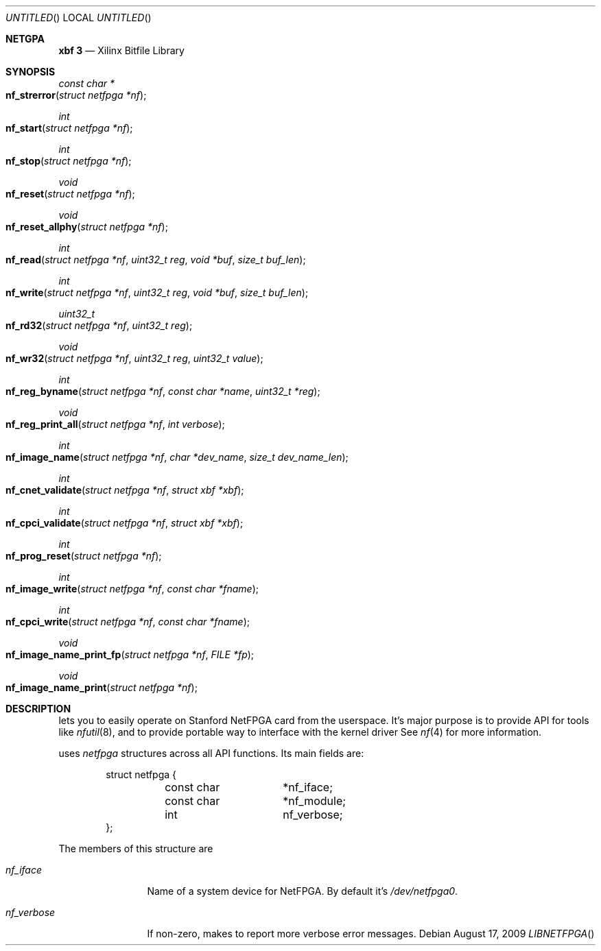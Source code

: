 .Dd August 17, 2009
.Os
.Dt LIBNETFPGA
.Sh NETGPA
.Nm xbf 3
.Nd Xilinx Bitfile Library
.Sh SYNOPSIS
.Ft "const char *"
.Fo nf_strerror
.Fa "struct netfpga *nf"
.Fc
.\"-----------------------------------------------------------------
.Ft int
.Fo nf_start
.Fa "struct netfpga *nf"
.Fc
.\"-----------------------------------------------------------------
.Ft int
.Fo nf_stop
.Fa "struct netfpga *nf"
.Fc
.\"-----------------------------------------------------------------
.Ft void
.Fo nf_reset
.Fa "struct netfpga *nf"
.Fc
.\"-----------------------------------------------------------------
.Ft void
.Fo nf_reset_allphy
.Fa "struct netfpga *nf"
.Fc
.\"-----------------------------------------------------------------
.Ft int
.Fo nf_read
.Fa "struct netfpga *nf"
.Fa "uint32_t reg"
.Fa "void *buf"
.Fa "size_t buf_len"
.Fc
.\"-----------------------------------------------------------------
.Ft int
.Fo nf_write
.Fa "struct netfpga *nf"
.Fa "uint32_t reg"
.Fa "void *buf"
.Fa "size_t buf_len"
.Fc
.\"-----------------------------------------------------------------
.Ft uint32_t
.Fo nf_rd32
.Fa "struct netfpga *nf"
.Fa "uint32_t reg"
.Fc
.\"-----------------------------------------------------------------
.Ft void
.Fo nf_wr32
.Fa "struct netfpga *nf"
.Fa "uint32_t reg"
.Fa "uint32_t value"
.Fc
.\"-----------------------------------------------------------------
.Ft int
.Fo nf_reg_byname
.Fa "struct netfpga *nf"
.Fa "const char *name"
.Fa "uint32_t *reg"
.Fc
.\"-----------------------------------------------------------------
.Ft void
.Fo nf_reg_print_all
.Fa "struct netfpga *nf"
.Fa "int verbose"
.Fc
.\"-----------------------------------------------------------------
.Ft int
.Fo nf_image_name
.Fa "struct netfpga *nf"
.Fa "char *dev_name"
.Fa "size_t dev_name_len"
.Fc
.\"-----------------------------------------------------------------
.Ft int
.Fo nf_cnet_validate
.Fa "struct netfpga *nf"
.Fa "struct xbf *xbf"
.Fc
.\"-----------------------------------------------------------------
.Ft int
.Fo nf_cpci_validate
.Fa "struct netfpga *nf"
.Fa "struct xbf *xbf"
.Fc
.\"-----------------------------------------------------------------
.Ft int
.Fo nf_prog_reset
.Fa "struct netfpga *nf"
.Fc
.\"-----------------------------------------------------------------
.Ft int
.Fo nf_image_write
.Fa "struct netfpga *nf"
.Fa "const char *fname"
.Fc
.\"-----------------------------------------------------------------
.Ft int
.Fo nf_cpci_write
.Fa "struct netfpga *nf"
.Fa "const char *fname"
.Fc
.\"-----------------------------------------------------------------
.Ft void
.Fo nf_image_name_print_fp
.Fa "struct netfpga *nf"
.Fa "FILE *fp"
.Fc
.\"-----------------------------------------------------------------
.Ft void
.Fo nf_image_name_print
.Fa "struct netfpga *nf"
.Fc
.\"-----------------------------------------------------------------
.Sh DESCRIPTION
.Nm
lets you to easily operate on Stanford NetFPGA card from the
userspace.
It's major purpose is to provide API for tools like
.Xr nfutil 8 ,
and to provide portable way to interface with the kernel driver
See
.Xr nf 4
for more information.
.Pp
.Nm
uses
.Fa netfpga
structures across all API functions.
Its main fields are:
.Pp
.Bd -literal -offset indent
struct netfpga {
	const char	*nf_iface;
	const char	*nf_module;
	int		 nf_verbose;
};
.Ed
.Pp
The members of this structure are
.Bl -tag -width "nf_verbose"
.It Fa nf_iface
Name of a system device for NetFPGA. By default it's
.Pa /dev/netfpga0 .
.It Fa nf_verbose
If non-zero, makes
.Nm
to report more verbose error messages.
.El

